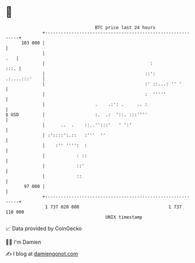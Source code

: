 * 👋

#+begin_example
                                     BTC price last 24 hours                    
                 +------------------------------------------------------------+ 
         103 000 |                                                            | 
                 |                                                        .   | 
                 |                                        :              :::. | 
                 |                                      ::':    .:....:::'    | 
                 |                                      :' ::...: '' '        | 
                 |                                      :  '''''              | 
                 |                   .    .:': .     .. :                     | 
   $ USD         |                   :.  .:  '::. :::''''                     | 
                 |      ..  .    ::..'':::'   ' ':'                           | 
                 | :'::::':.::   :'''  ''                                     | 
                 |    :'' '''':  :                                            | 
                 |            : ::                                            | 
                 |            ::'                                             | 
                 |            ::                                              | 
          97 000 |                                                            | 
                 +------------------------------------------------------------+ 
                  1 737 020 000                                  1 737 110 000  
                                         UNIX timestamp                         
#+end_example
📈 Data provided by CoinGecko

🧑‍💻 I'm Damien

✍️ I blog at [[https://www.damiengonot.com][damiengonot.com]]
